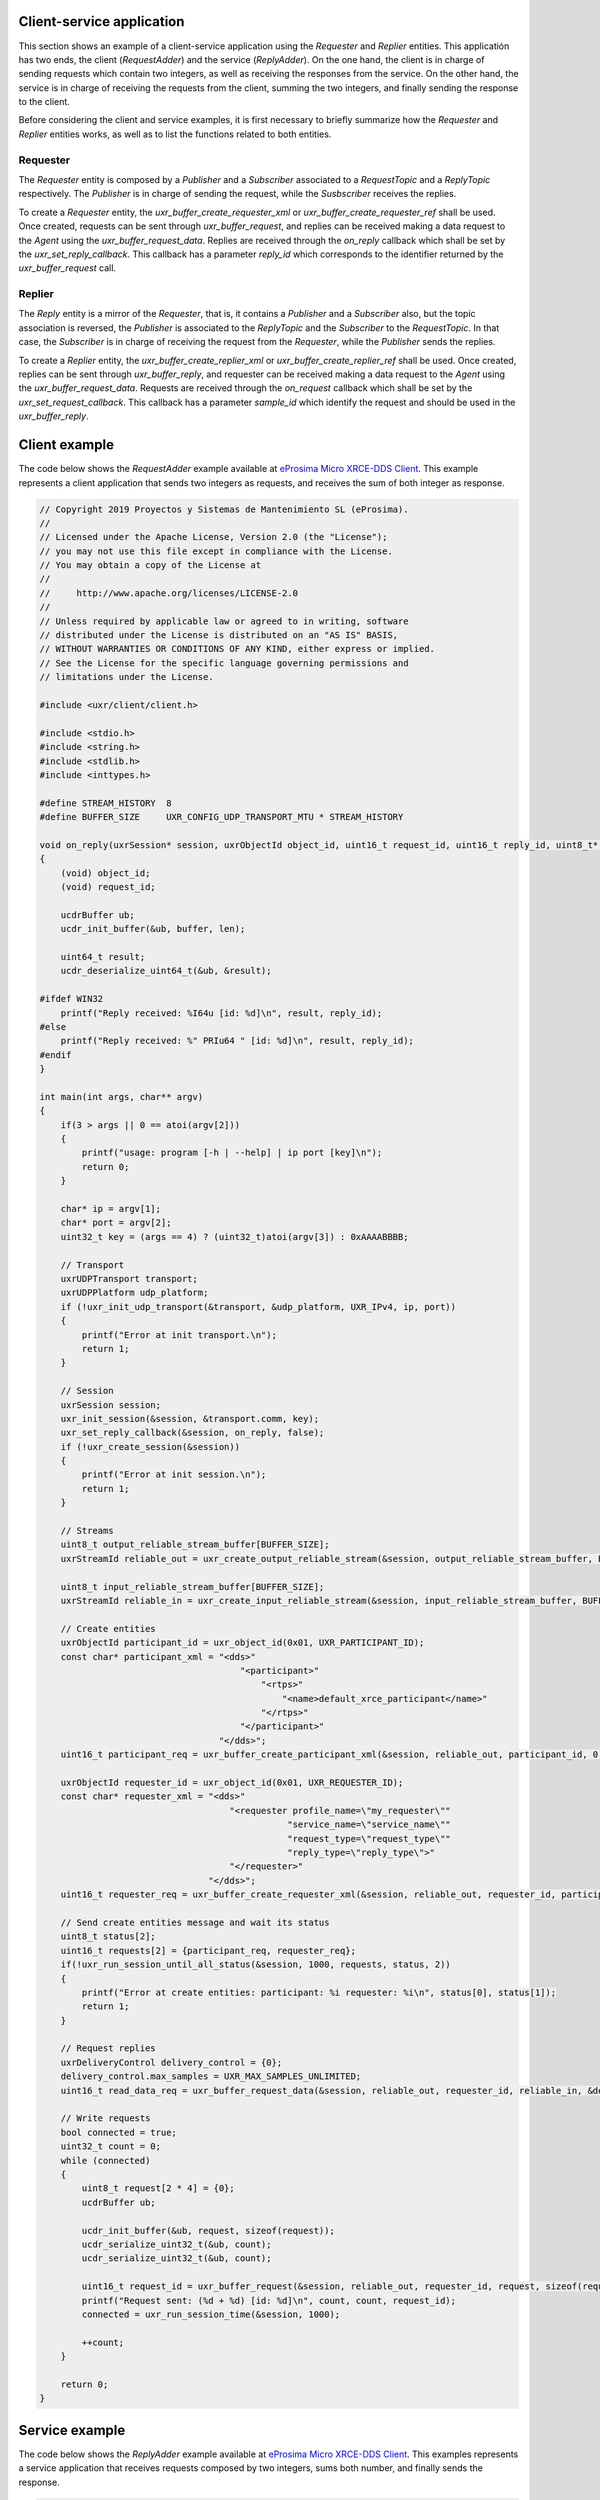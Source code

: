 .. _client_service_label:

Client-service application
==========================

This section shows an example of a client-service application using the `Requester` and `Replier` entities.
This applicatión has two ends, the client (*RequestAdder*) and the service (*ReplyAdder*).
On the one hand, the client is in charge of sending requests which contain two integers, as well as receiving the responses from the service.
On the other hand, the service is in charge of receiving the requests from the client, summing the two integers, and finally sending the response to the client.

Before considering the client and service examples, it is first necessary to briefly summarize how the `Requester` and `Replier` entities works,
as well as to list the functions related to both entities.

Requester
^^^^^^^^^

The `Requester` entity is composed by a `Publisher` and a `Subscriber` associated to a `RequestTopic` and a `ReplyTopic` respectively.
The `Publisher` is in charge of sending the request, while the `Susbscriber` receives the replies.

To create a `Requester` entity, the `uxr_buffer_create_requester_xml` or `uxr_buffer_create_requester_ref` shall be used.
Once created, requests can be sent through `uxr_buffer_request`, and replies can be received making a data request to the *Agent* using the `uxr_buffer_request_data`.
Replies are received through the `on_reply` callback which shall be set by the `uxr_set_reply_callback`.
This callback has a parameter `reply_id` which corresponds to the identifier returned by the `uxr_buffer_request` call.

Replier
^^^^^^^

The `Reply` entity is a mirror of the `Requester`, that is, it contains a `Publisher` and a `Subscriber` also, but the topic association is reversed,
the `Publisher` is associated to the `ReplyTopic` and the `Subscriber` to the `RequestTopic`.
In that case, the `Subscriber` is in charge of receiving the request from the `Requester`, while the `Publisher` sends the replies.

To create a `Replier` entity, the `uxr_buffer_create_replier_xml` or `uxr_buffer_create_replier_ref` shall be used.
Once created, replies can be sent through `uxr_buffer_reply`, and requester can be received making a data request to the *Agent* using the `uxr_buffer_request_data`. 
Requests are received through the `on_request` callback which shall be set by the `uxr_set_request_callback`.
This callback has a parameter `sample_id` which identify the request and should be used in the `uxr_buffer_reply`.

Client example
==============

The code below shows the *RequestAdder* example available at `eProsima Micro XRCE-DDS Client <https://github.com/eProsima/Micro-XRCE-DDS-Client/tree/master/examples/RequesterAdder>`_.
This example represents a client application that sends two integers as requests, and receives the sum of both integer as response.

.. code-block:: C

    // Copyright 2019 Proyectos y Sistemas de Mantenimiento SL (eProsima).
    //
    // Licensed under the Apache License, Version 2.0 (the "License");
    // you may not use this file except in compliance with the License.
    // You may obtain a copy of the License at
    //
    //     http://www.apache.org/licenses/LICENSE-2.0
    //
    // Unless required by applicable law or agreed to in writing, software
    // distributed under the License is distributed on an "AS IS" BASIS,
    // WITHOUT WARRANTIES OR CONDITIONS OF ANY KIND, either express or implied.
    // See the License for the specific language governing permissions and
    // limitations under the License.

    #include <uxr/client/client.h>

    #include <stdio.h>
    #include <string.h>
    #include <stdlib.h>
    #include <inttypes.h>

    #define STREAM_HISTORY  8
    #define BUFFER_SIZE     UXR_CONFIG_UDP_TRANSPORT_MTU * STREAM_HISTORY

    void on_reply(uxrSession* session, uxrObjectId object_id, uint16_t request_id, uint16_t reply_id, uint8_t* buffer, size_t len, void* args)
    {
        (void) object_id;
        (void) request_id;

        ucdrBuffer ub;
        ucdr_init_buffer(&ub, buffer, len);

        uint64_t result;
        ucdr_deserialize_uint64_t(&ub, &result);

    #ifdef WIN32
        printf("Reply received: %I64u [id: %d]\n", result, reply_id);
    #else
        printf("Reply received: %" PRIu64 " [id: %d]\n", result, reply_id);
    #endif
    }

    int main(int args, char** argv)
    {
        if(3 > args || 0 == atoi(argv[2]))
        {
            printf("usage: program [-h | --help] | ip port [key]\n");
            return 0;
        }

        char* ip = argv[1];
        char* port = argv[2];
        uint32_t key = (args == 4) ? (uint32_t)atoi(argv[3]) : 0xAAAABBBB;

        // Transport
        uxrUDPTransport transport;
        uxrUDPPlatform udp_platform;
        if (!uxr_init_udp_transport(&transport, &udp_platform, UXR_IPv4, ip, port))
        {
            printf("Error at init transport.\n");
            return 1;
        }

        // Session
        uxrSession session;
        uxr_init_session(&session, &transport.comm, key);
        uxr_set_reply_callback(&session, on_reply, false);
        if (!uxr_create_session(&session))
        {
            printf("Error at init session.\n");
            return 1;
        }

        // Streams
        uint8_t output_reliable_stream_buffer[BUFFER_SIZE];
        uxrStreamId reliable_out = uxr_create_output_reliable_stream(&session, output_reliable_stream_buffer, BUFFER_SIZE, STREAM_HISTORY);

        uint8_t input_reliable_stream_buffer[BUFFER_SIZE];
        uxrStreamId reliable_in = uxr_create_input_reliable_stream(&session, input_reliable_stream_buffer, BUFFER_SIZE, STREAM_HISTORY);

        // Create entities
        uxrObjectId participant_id = uxr_object_id(0x01, UXR_PARTICIPANT_ID);
        const char* participant_xml = "<dds>"
                                          "<participant>"
                                              "<rtps>"
                                                  "<name>default_xrce_participant</name>"
                                              "</rtps>"
                                          "</participant>"
                                      "</dds>";
        uint16_t participant_req = uxr_buffer_create_participant_xml(&session, reliable_out, participant_id, 0, participant_xml, UXR_REPLACE);

        uxrObjectId requester_id = uxr_object_id(0x01, UXR_REQUESTER_ID);
        const char* requester_xml = "<dds>"
                                        "<requester profile_name=\"my_requester\""
                                                   "service_name=\"service_name\""
                                                   "request_type=\"request_type\""
                                                   "reply_type=\"reply_type\">"
                                        "</requester>"
                                    "</dds>";
        uint16_t requester_req = uxr_buffer_create_requester_xml(&session, reliable_out, requester_id, participant_id, requester_xml, UXR_REPLACE);

        // Send create entities message and wait its status
        uint8_t status[2];
        uint16_t requests[2] = {participant_req, requester_req};
        if(!uxr_run_session_until_all_status(&session, 1000, requests, status, 2))
        {
            printf("Error at create entities: participant: %i requester: %i\n", status[0], status[1]);
            return 1;
        }

        // Request replies
        uxrDeliveryControl delivery_control = {0};
        delivery_control.max_samples = UXR_MAX_SAMPLES_UNLIMITED;
        uint16_t read_data_req = uxr_buffer_request_data(&session, reliable_out, requester_id, reliable_in, &delivery_control);

        // Write requests
        bool connected = true;
        uint32_t count = 0;
        while (connected)
        {
            uint8_t request[2 * 4] = {0};
            ucdrBuffer ub;

            ucdr_init_buffer(&ub, request, sizeof(request));
            ucdr_serialize_uint32_t(&ub, count);
            ucdr_serialize_uint32_t(&ub, count);

            uint16_t request_id = uxr_buffer_request(&session, reliable_out, requester_id, request, sizeof(request));
            printf("Request sent: (%d + %d) [id: %d]\n", count, count, request_id);
            connected = uxr_run_session_time(&session, 1000);

            ++count;
        }

        return 0;
    }

Service example
===============

The code below shows the *ReplyAdder* example available at `eProsima Micro XRCE-DDS Client <https://github.com/eProsima/Micro-XRCE-DDS-Client/tree/master/examples/ReplyAdder>`_.
This examples represents a service application that receives requests composed by two integers, sums both number, and finally sends the response.

.. code-block:: C

    // Copyright 2019 Proyectos y Sistemas de Mantenimiento SL (eProsima).
    //
    // Licensed under the Apache License, Version 2.0 (the "License");
    // you may not use this file except in compliance with the License.
    // You may obtain a copy of the License at
    //
    //     http://www.apache.org/licenses/LICENSE-2.0
    //
    // Unless required by applicable law or agreed to in writing, software
    // distributed under the License is distributed on an "AS IS" BASIS,
    // WITHOUT WARRANTIES OR CONDITIONS OF ANY KIND, either express or implied.
    // See the License for the specific language governing permissions and
    // limitations under the License.

    #include <uxr/client/client.h>

    #include <stdio.h>
    #include <string.h>
    #include <stdlib.h>
    #include <inttypes.h>

    #define STREAM_HISTORY  8
    #define BUFFER_SIZE     UXR_CONFIG_UDP_TRANSPORT_MTU * STREAM_HISTORY

    static uxrStreamId reliable_out;
    static uxrStreamId reliable_in;

    static uxrObjectId participant_id;
    static uxrObjectId replier_id;

    void on_request(uxrSession* session, uxrObjectId object_id, uint16_t request_id, SampleIdentity* sample_id, uint8_t* request_buffer, size_t request_len, void* args)
    {
        (void) object_id;
        (void) request_id;

        uint32_t rhs;
        uint32_t lhs;
        ucdrBuffer request_ub;
        ucdr_init_buffer(&request_ub, request_buffer, request_len);
        ucdr_deserialize_uint32_t(&request_ub, &rhs);
        ucdr_deserialize_uint32_t(&request_ub, &lhs);

        printf("Request received: (%d + %d)\n", rhs, lhs);

        uint8_t reply_buffer[8] = {0};
        ucdrBuffer reply_ub;
        ucdr_init_buffer(&reply_ub, reply_buffer, sizeof(reply_buffer));
        ucdr_serialize_uint64_t(&reply_ub, rhs + lhs);

        uxr_buffer_reply(session, reliable_out, replier_id, sample_id, reply_buffer, sizeof(reply_buffer));

    #ifdef WIN32
        printf("Reply send: %I64u\n", (uint64_t)(rhs + lhs));
    #else
        printf("Reply send: %" PRIu64 "\n", (uint64_t)(rhs + lhs));
    #endif
    }

    int main(int args, char** argv)
    {
        if(3 > args || 0 == atoi(argv[2]))
        {
            printf("usage: program [-h | --help] | ip port [key]\n");
            return 0;
        }

        char* ip = argv[1];
        char* port = argv[2];
        uint32_t key = (args == 4) ? (uint32_t)atoi(argv[3]) : 0xCCCCDDDD;

        // Transport
        uxrUDPTransport transport;
        uxrUDPPlatform udp_platform;
        if (!uxr_init_udp_transport(&transport, &udp_platform, UXR_IPv4, ip, port))
        {
            printf("Error at init transport.\n");
            return 1;
        }

        // Session
        uxrSession session;
        uxr_init_session(&session, &transport.comm, key);
        uxr_set_request_callback(&session, on_request, 0);
        if (!uxr_create_session(&session))
        {
            printf("Error at init session.\n");
            return 1;
        }

        // Streams
        uint8_t output_reliable_stream_buffer[BUFFER_SIZE];
        reliable_out = uxr_create_output_reliable_stream(&session, output_reliable_stream_buffer, BUFFER_SIZE, STREAM_HISTORY);

        uint8_t input_reliable_stream_buffer[BUFFER_SIZE];
        reliable_in = uxr_create_input_reliable_stream(&session, input_reliable_stream_buffer, BUFFER_SIZE, STREAM_HISTORY);

        // Create entities
        participant_id = uxr_object_id(0x01, UXR_PARTICIPANT_ID);
        const char* participant_xml = "<dds>"
                                          "<participant>"
                                              "<rtps>"
                                                  "<name>default_xrce_participant</name>"
                                              "</rtps>"
                                          "</participant>"
                                      "</dds>";
        uint16_t participant_req = uxr_buffer_create_participant_xml(&session, reliable_out, participant_id, 0, participant_xml, UXR_REPLACE);

        replier_id = uxr_object_id(0x01, UXR_REPLIER_ID);
        const char* replier_xml = "<dds>"
                                    "<replier profile_name=\"my_requester\""
                                             "service_name=\"service_name\""
                                             "request_type=\"request_type\""
                                             "reply_type=\"reply_type\">"
                                    "</replier>"
                                    "</dds>";
        uint16_t replier_req = uxr_buffer_create_replier_xml(&session, reliable_out, replier_id, participant_id, replier_xml, UXR_REPLACE);

        // Send create entities message and wait its status
        uint8_t status[2];
        uint16_t requests[2] = {participant_req, replier_req};
        if(!uxr_run_session_until_all_status(&session, 1000, requests, status, 2))
        {
            printf("Error at create entities: participant: %i requester: %i\n", status[0], status[1]);
            return 1;
        }

        // Request  requests
        uxrDeliveryControl delivery_control = {0};
        delivery_control.max_samples = UXR_MAX_SAMPLES_UNLIMITED;
        uint16_t read_data_req = uxr_buffer_request_data(&session, reliable_out, replier_id, reliable_in, &delivery_control);

        // Read request
        bool connected = true;
        while (connected)
        {
            uint8_t read_data_status;
            connected = uxr_run_session_until_all_status(&session, UXR_TIMEOUT_INF, &read_data_req, &read_data_status, 1);
        }

        return 0;
    }
